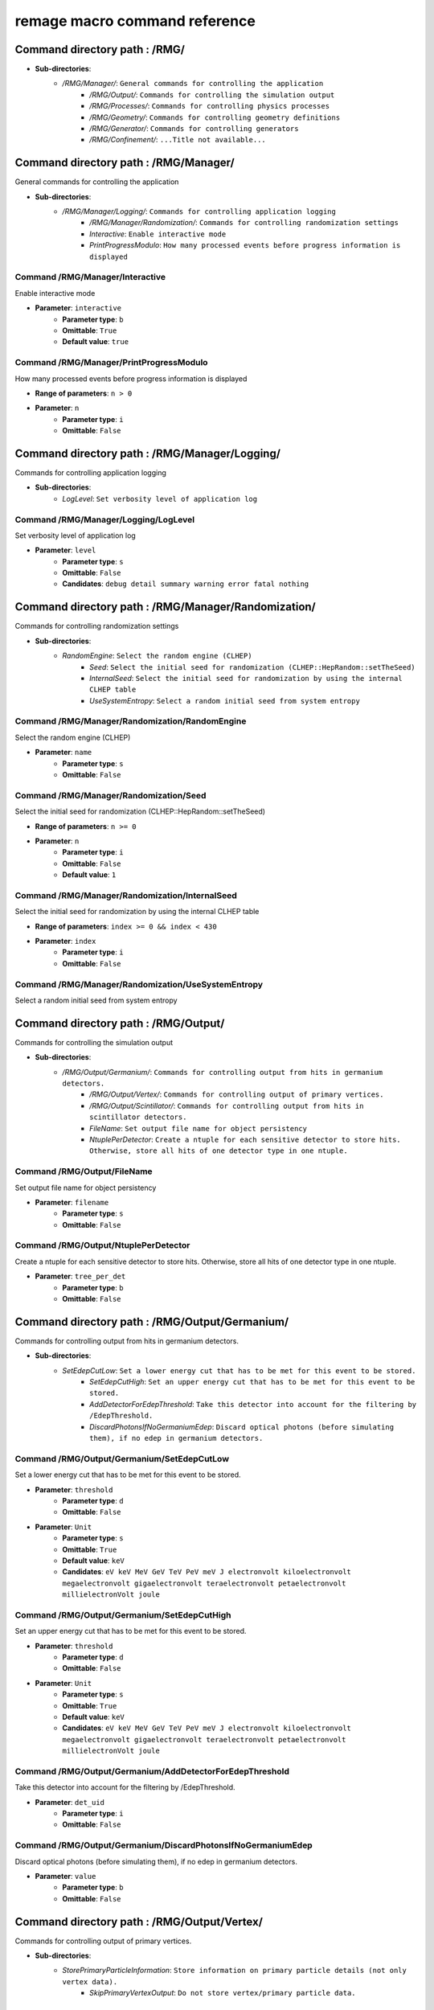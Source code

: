 remage macro command reference
===============================

..
    This file is auto-generated by ``make remage-doc-dump`` and should not be edited directly.
    All guidance strings and command info are taken from C++ source files and can be changed there.

Command directory path : /RMG/
------------------------------

* **Sub-directories**:
    * */RMG/Manager/*: ``General commands for controlling the application``
        * */RMG/Output/*: ``Commands for controlling the simulation output``
        * */RMG/Processes/*: ``Commands for controlling physics processes``
        * */RMG/Geometry/*: ``Commands for controlling geometry definitions``
        * */RMG/Generator/*: ``Commands for controlling generators``
        * */RMG/Confinement/*: ``...Title not available...``

Command directory path : /RMG/Manager/
--------------------------------------

General commands for controlling the application

* **Sub-directories**:
    * */RMG/Manager/Logging/*: ``Commands for controlling application logging``
        * */RMG/Manager/Randomization/*: ``Commands for controlling randomization settings``
        * *Interactive*: ``Enable interactive mode``
        * *PrintProgressModulo*: ``How many processed events before progress information is displayed``

Command /RMG/Manager/Interactive
^^^^^^^^^^^^^^^^^^^^^^^^^^^^^^^^

Enable interactive mode

* **Parameter**: ``interactive``
    * **Parameter type**: ``b``
    * **Omittable**: ``True``
    * **Default value**: ``true``

Command /RMG/Manager/PrintProgressModulo
^^^^^^^^^^^^^^^^^^^^^^^^^^^^^^^^^^^^^^^^

How many processed events before progress information is displayed

* **Range of parameters**: ``n > 0``
* **Parameter**: ``n``
    * **Parameter type**: ``i``
    * **Omittable**: ``False``

Command directory path : /RMG/Manager/Logging/
----------------------------------------------

Commands for controlling application logging

* **Sub-directories**:
    * *LogLevel*: ``Set verbosity level of application log``

Command /RMG/Manager/Logging/LogLevel
^^^^^^^^^^^^^^^^^^^^^^^^^^^^^^^^^^^^^

Set verbosity level of application log

* **Parameter**: ``level``
    * **Parameter type**: ``s``
    * **Omittable**: ``False``
    * **Candidates**: ``debug detail summary warning error fatal nothing``

Command directory path : /RMG/Manager/Randomization/
----------------------------------------------------

Commands for controlling randomization settings

* **Sub-directories**:
    * *RandomEngine*: ``Select the random engine (CLHEP)``
        * *Seed*: ``Select the initial seed for randomization (CLHEP::HepRandom::setTheSeed)``
        * *InternalSeed*: ``Select the initial seed for randomization by using the internal CLHEP table``
        * *UseSystemEntropy*: ``Select a random initial seed from system entropy``

Command /RMG/Manager/Randomization/RandomEngine
^^^^^^^^^^^^^^^^^^^^^^^^^^^^^^^^^^^^^^^^^^^^^^^

Select the random engine (CLHEP)

* **Parameter**: ``name``
    * **Parameter type**: ``s``
    * **Omittable**: ``False``

Command /RMG/Manager/Randomization/Seed
^^^^^^^^^^^^^^^^^^^^^^^^^^^^^^^^^^^^^^^

Select the initial seed for randomization (CLHEP::HepRandom::setTheSeed)

* **Range of parameters**: ``n >= 0``
* **Parameter**: ``n``
    * **Parameter type**: ``i``
    * **Omittable**: ``False``
    * **Default value**: ``1``

Command /RMG/Manager/Randomization/InternalSeed
^^^^^^^^^^^^^^^^^^^^^^^^^^^^^^^^^^^^^^^^^^^^^^^

Select the initial seed for randomization by using the internal CLHEP table

* **Range of parameters**: ``index >= 0 && index < 430``
* **Parameter**: ``index``
    * **Parameter type**: ``i``
    * **Omittable**: ``False``

Command /RMG/Manager/Randomization/UseSystemEntropy
^^^^^^^^^^^^^^^^^^^^^^^^^^^^^^^^^^^^^^^^^^^^^^^^^^^

Select a random initial seed from system entropy

Command directory path : /RMG/Output/
-------------------------------------

Commands for controlling the simulation output

* **Sub-directories**:
    * */RMG/Output/Germanium/*: ``Commands for controlling output from hits in germanium detectors.``
        * */RMG/Output/Vertex/*: ``Commands for controlling output of primary vertices.``
        * */RMG/Output/Scintillator/*: ``Commands for controlling output from hits in scintillator detectors.``
        * *FileName*: ``Set output file name for object persistency``
        * *NtuplePerDetector*: ``Create a ntuple for each sensitive detector to store hits. Otherwise, store all hits of one detector type in one ntuple.``

Command /RMG/Output/FileName
^^^^^^^^^^^^^^^^^^^^^^^^^^^^

Set output file name for object persistency

* **Parameter**: ``filename``
    * **Parameter type**: ``s``
    * **Omittable**: ``False``

Command /RMG/Output/NtuplePerDetector
^^^^^^^^^^^^^^^^^^^^^^^^^^^^^^^^^^^^^

Create a ntuple for each sensitive detector to store hits. Otherwise, store all hits of one detector type in one ntuple.

* **Parameter**: ``tree_per_det``
    * **Parameter type**: ``b``
    * **Omittable**: ``False``

Command directory path : /RMG/Output/Germanium/
-----------------------------------------------

Commands for controlling output from hits in germanium detectors.

* **Sub-directories**:
    * *SetEdepCutLow*: ``Set a lower energy cut that has to be met for this event to be stored.``
        * *SetEdepCutHigh*: ``Set an upper energy cut that has to be met for this event to be stored.``
        * *AddDetectorForEdepThreshold*: ``Take this detector into account for the filtering by /EdepThreshold.``
        * *DiscardPhotonsIfNoGermaniumEdep*: ``Discard optical photons (before simulating them), if no edep in germanium detectors.``

Command /RMG/Output/Germanium/SetEdepCutLow
^^^^^^^^^^^^^^^^^^^^^^^^^^^^^^^^^^^^^^^^^^^

Set a lower energy cut that has to be met for this event to be stored.

* **Parameter**: ``threshold``
    * **Parameter type**: ``d``
    * **Omittable**: ``False``
* **Parameter**: ``Unit``
    * **Parameter type**: ``s``
    * **Omittable**: ``True``
    * **Default value**: ``keV``
    * **Candidates**: ``eV keV MeV GeV TeV PeV meV J electronvolt kiloelectronvolt megaelectronvolt gigaelectronvolt teraelectronvolt petaelectronvolt millielectronVolt joule``

Command /RMG/Output/Germanium/SetEdepCutHigh
^^^^^^^^^^^^^^^^^^^^^^^^^^^^^^^^^^^^^^^^^^^^

Set an upper energy cut that has to be met for this event to be stored.

* **Parameter**: ``threshold``
    * **Parameter type**: ``d``
    * **Omittable**: ``False``
* **Parameter**: ``Unit``
    * **Parameter type**: ``s``
    * **Omittable**: ``True``
    * **Default value**: ``keV``
    * **Candidates**: ``eV keV MeV GeV TeV PeV meV J electronvolt kiloelectronvolt megaelectronvolt gigaelectronvolt teraelectronvolt petaelectronvolt millielectronVolt joule``

Command /RMG/Output/Germanium/AddDetectorForEdepThreshold
^^^^^^^^^^^^^^^^^^^^^^^^^^^^^^^^^^^^^^^^^^^^^^^^^^^^^^^^^

Take this detector into account for the filtering by /EdepThreshold.

* **Parameter**: ``det_uid``
    * **Parameter type**: ``i``
    * **Omittable**: ``False``

Command /RMG/Output/Germanium/DiscardPhotonsIfNoGermaniumEdep
^^^^^^^^^^^^^^^^^^^^^^^^^^^^^^^^^^^^^^^^^^^^^^^^^^^^^^^^^^^^^

Discard optical photons (before simulating them), if no edep in germanium detectors.

* **Parameter**: ``value``
    * **Parameter type**: ``b``
    * **Omittable**: ``False``

Command directory path : /RMG/Output/Vertex/
--------------------------------------------

Commands for controlling output of primary vertices.

* **Sub-directories**:
    * *StorePrimaryParticleInformation*: ``Store information on primary particle details (not only vertex data).``
        * *SkipPrimaryVertexOutput*: ``Do not store vertex/primary particle data.``

Command /RMG/Output/Vertex/StorePrimaryParticleInformation
^^^^^^^^^^^^^^^^^^^^^^^^^^^^^^^^^^^^^^^^^^^^^^^^^^^^^^^^^^

Store information on primary particle details (not only vertex data).

* **Parameter**: ``value``
    * **Parameter type**: ``b``
    * **Omittable**: ``False``

Command /RMG/Output/Vertex/SkipPrimaryVertexOutput
^^^^^^^^^^^^^^^^^^^^^^^^^^^^^^^^^^^^^^^^^^^^^^^^^^

Do not store vertex/primary particle data.

* **Parameter**: ``value``
    * **Parameter type**: ``b``
    * **Omittable**: ``False``

Command directory path : /RMG/Output/Scintillator/
--------------------------------------------------

Commands for controlling output from hits in scintillator detectors.

* **Sub-directories**:
    * *SetEdepCutLow*: ``Set a lower energy cut that has to be met for this event to be stored.``
        * *SetEdepCutHigh*: ``Set an upper energy cut that has to be met for this event to be stored.``
        * *AddDetectorForEdepThreshold*: ``Take this detector into account for the filtering by /EdepThreshold.``

Command /RMG/Output/Scintillator/SetEdepCutLow
^^^^^^^^^^^^^^^^^^^^^^^^^^^^^^^^^^^^^^^^^^^^^^

Set a lower energy cut that has to be met for this event to be stored.

* **Parameter**: ``threshold``
    * **Parameter type**: ``d``
    * **Omittable**: ``False``
* **Parameter**: ``Unit``
    * **Parameter type**: ``s``
    * **Omittable**: ``True``
    * **Default value**: ``keV``
    * **Candidates**: ``eV keV MeV GeV TeV PeV meV J electronvolt kiloelectronvolt megaelectronvolt gigaelectronvolt teraelectronvolt petaelectronvolt millielectronVolt joule``

Command /RMG/Output/Scintillator/SetEdepCutHigh
^^^^^^^^^^^^^^^^^^^^^^^^^^^^^^^^^^^^^^^^^^^^^^^

Set an upper energy cut that has to be met for this event to be stored.

* **Parameter**: ``threshold``
    * **Parameter type**: ``d``
    * **Omittable**: ``False``
* **Parameter**: ``Unit``
    * **Parameter type**: ``s``
    * **Omittable**: ``True``
    * **Default value**: ``keV``
    * **Candidates**: ``eV keV MeV GeV TeV PeV meV J electronvolt kiloelectronvolt megaelectronvolt gigaelectronvolt teraelectronvolt petaelectronvolt millielectronVolt joule``

Command /RMG/Output/Scintillator/AddDetectorForEdepThreshold
^^^^^^^^^^^^^^^^^^^^^^^^^^^^^^^^^^^^^^^^^^^^^^^^^^^^^^^^^^^^

Take this detector into account for the filtering by /EdepThreshold.

* **Parameter**: ``det_uid``
    * **Parameter type**: ``i``
    * **Omittable**: ``False``

Command directory path : /RMG/Processes/
----------------------------------------

Commands for controlling physics processes

* **Sub-directories**:
    * */RMG/Processes/Stepping/*: ``Commands for controlling physics processes``
        * *Realm*: ``Set simulation realm (cut values for particles in (sensitive) detector``
        * *OpticalPhysics*: ``Add optical processes to the physics list``
        * *LowEnergyEMPhysics*: ``Add low energy electromagnetic processes to the physics list``
        * *HadronicPhysics*: ``Add hadronic processes to the physics list``
        * *ThermalScattering*: ``Use thermal scattering cross sections for neutrons``
        * *EnableGammaAngularCorrelation*: ``Set correlated gamma emission flag``
        * *GammaTwoJMAX*: ``Set max 2J for sampling of angular correlations``
        * *StoreICLevelData*: ``Store e- internal conversion data``

Command /RMG/Processes/Realm
^^^^^^^^^^^^^^^^^^^^^^^^^^^^

Set simulation realm (cut values for particles in (sensitive) detector

* **Parameter**: ``realm``
    * **Parameter type**: ``s``
    * **Omittable**: ``False``
    * **Candidates**: ``DoubleBetaDecay DarkMatter CosmicRays LArScintillation``

Command /RMG/Processes/OpticalPhysics
^^^^^^^^^^^^^^^^^^^^^^^^^^^^^^^^^^^^^

Add optical processes to the physics list

* **Parameter**: ``value``
    * **Parameter type**: ``b``
    * **Omittable**: ``False``

Command /RMG/Processes/LowEnergyEMPhysics
^^^^^^^^^^^^^^^^^^^^^^^^^^^^^^^^^^^^^^^^^

Add low energy electromagnetic processes to the physics list

* **Parameter**: ``arg0``
    * **Parameter type**: ``s``
    * **Omittable**: ``False``
    * **Default value**: ``Livermore``
    * **Candidates**: ``Option1 Option2 Option3 Option4 Penelope Livermore LivermorePolarized None``

Command /RMG/Processes/HadronicPhysics
^^^^^^^^^^^^^^^^^^^^^^^^^^^^^^^^^^^^^^

Add hadronic processes to the physics list

* **Parameter**: ``arg0``
    * **Parameter type**: ``s``
    * **Omittable**: ``False``
    * **Default value**: ``Shielding``
    * **Candidates**: ``QGSP_BIC_HP QGSP_BERT_HP FTFP_BERT_HP Shielding None``

Command /RMG/Processes/ThermalScattering
^^^^^^^^^^^^^^^^^^^^^^^^^^^^^^^^^^^^^^^^

Use thermal scattering cross sections for neutrons

* **Parameter**: ``arg0``
    * **Parameter type**: ``b``
    * **Omittable**: ``False``
    * **Candidates**: ``0 1``

Command /RMG/Processes/EnableGammaAngularCorrelation
^^^^^^^^^^^^^^^^^^^^^^^^^^^^^^^^^^^^^^^^^^^^^^^^^^^^

Set correlated gamma emission flag

* **Parameter**: ``arg0``
    * **Parameter type**: ``b``
    * **Omittable**: ``False``
    * **Candidates**: ``0 1``

Command /RMG/Processes/GammaTwoJMAX
^^^^^^^^^^^^^^^^^^^^^^^^^^^^^^^^^^^

Set max 2J for sampling of angular correlations

* **Range of parameters**: ``x > 0``
* **Parameter**: ``x``
    * **Parameter type**: ``i``
    * **Omittable**: ``False``

Command /RMG/Processes/StoreICLevelData
^^^^^^^^^^^^^^^^^^^^^^^^^^^^^^^^^^^^^^^

Store e- internal conversion data

* **Parameter**: ``arg0``
    * **Parameter type**: ``b``
    * **Omittable**: ``False``
    * **Candidates**: ``0 1``

Command directory path : /RMG/Processes/Stepping/
-------------------------------------------------

Commands for controlling physics processes

* **Sub-directories**:
    * *DaughterNucleusMaxLifetime*: ``Determines which unstable daughter nuclei will be killed, if they are at rest, depending on their lifetime.``

Command /RMG/Processes/Stepping/DaughterNucleusMaxLifetime
^^^^^^^^^^^^^^^^^^^^^^^^^^^^^^^^^^^^^^^^^^^^^^^^^^^^^^^^^^

Determines which unstable daughter nuclei will be killed, if they are at rest, depending on their lifetime.

* This applies to the defined lifetime of the nucleus, and not on the sampled actual halflife of the simulated particle.
* Set to -1 to disable this feature.
* **Parameter**: ``max_lifetime``
    * **Parameter type**: ``d``
    * **Omittable**: ``False``
    * **Default value**: ``-1``
* **Parameter**: ``Unit``
    * **Parameter type**: ``s``
    * **Omittable**: ``True``
    * **Default value**: ``us``
    * **Candidates**: ``s ms us ns ps min h d y second millisecond microsecond nanosecond picosecond minute hour day year``

Command directory path : /RMG/Geometry/
---------------------------------------

Commands for controlling geometry definitions

* **Sub-directories**:
    * *GDMLDisableOverlapCheck*: ``Disable the automatic overlap check after loading a GDML file``
        * *GDMLOverlapCheckNumPoints*: ``Change the number of points sampled for overlap checks``
        * *IncludeGDMLFile*: ``Use GDML file for geometry definition``
        * *PrintListOfLogicalVolumes*: ``Print list of defined physical volumes``
        * *PrintListOfPhysicalVolumes*: ``Print list of defined physical volumes``
        * *RegisterDetector*: ``register a sensitive detector``

Command /RMG/Geometry/GDMLDisableOverlapCheck
^^^^^^^^^^^^^^^^^^^^^^^^^^^^^^^^^^^^^^^^^^^^^

Disable the automatic overlap check after loading a GDML file

* **Parameter**: ``value``
    * **Parameter type**: ``b``
    * **Omittable**: ``False``

Command /RMG/Geometry/GDMLOverlapCheckNumPoints
^^^^^^^^^^^^^^^^^^^^^^^^^^^^^^^^^^^^^^^^^^^^^^^

Change the number of points sampled for overlap checks

* **Parameter**: ``value``
    * **Parameter type**: ``i``
    * **Omittable**: ``False``

Command /RMG/Geometry/IncludeGDMLFile
^^^^^^^^^^^^^^^^^^^^^^^^^^^^^^^^^^^^^

Use GDML file for geometry definition

* **Parameter**: ``filename``
    * **Parameter type**: ``s``
    * **Omittable**: ``False``

Command /RMG/Geometry/PrintListOfLogicalVolumes
^^^^^^^^^^^^^^^^^^^^^^^^^^^^^^^^^^^^^^^^^^^^^^^

Print list of defined physical volumes

Command /RMG/Geometry/PrintListOfPhysicalVolumes
^^^^^^^^^^^^^^^^^^^^^^^^^^^^^^^^^^^^^^^^^^^^^^^^

Print list of defined physical volumes

Command /RMG/Geometry/RegisterDetector
^^^^^^^^^^^^^^^^^^^^^^^^^^^^^^^^^^^^^^

register a sensitive detector

* **Parameter**: ``type``
* Detector type
    * **Parameter type**: ``s``
    * **Omittable**: ``False``
    * **Candidates**: ``Germanium Optical Scintillator``
* **Parameter**: ``pv_name``
* Detector physical volume
    * **Parameter type**: ``s``
    * **Omittable**: ``False``
* **Parameter**: ``uid``
* unique detector id
    * **Parameter type**: ``i``
    * **Omittable**: ``False``
* **Parameter**: ``copy_nr``
* copy nr (default 0)
    * **Parameter type**: ``i``
    * **Omittable**: ``True``
    * **Default value**: ``0``
* **Parameter**: ``allow_id_reuse``
* append this volume to a previously allocated unique detector id, instead of erroring out.
    * **Parameter type**: ``b``
    * **Omittable**: ``True``
    * **Default value**: ``false``

Command directory path : /RMG/Generator/
----------------------------------------

Commands for controlling generators

* **Sub-directories**:
    * */RMG/Generator/MUSUNCosmicMuons/*: ``Commands for controlling the MUSUN µ generator``
        * */RMG/Generator/CosmicMuons/*: ``Commands for controlling the µ generator``
        * */RMG/Generator/Confinement/*: ``Commands for controlling primary confinement``
        * *Confine*: ``Select primary confinement strategy``
        * *Select*: ``Select event generator``

Command /RMG/Generator/Confine
^^^^^^^^^^^^^^^^^^^^^^^^^^^^^^

Select primary confinement strategy

* **Parameter**: ``strategy``
    * **Parameter type**: ``s``
    * **Omittable**: ``False``
    * **Candidates**: ``UnConfined Volume FromFile``

Command /RMG/Generator/Select
^^^^^^^^^^^^^^^^^^^^^^^^^^^^^

Select event generator

* **Parameter**: ``generator``
    * **Parameter type**: ``s``
    * **Omittable**: ``False``
    * **Candidates**: ``G4gun GPS BxDecay0 CosmicMuons MUSUNCosmicMuons UserDefined Undefined``

Command directory path : /RMG/Generator/MUSUNCosmicMuons/
---------------------------------------------------------

Commands for controlling the MUSUN µ generator

* **Sub-directories**:
    * *SetMUSUNFile*: ``Set the MUSUN input file``

Command /RMG/Generator/MUSUNCosmicMuons/SetMUSUNFile
^^^^^^^^^^^^^^^^^^^^^^^^^^^^^^^^^^^^^^^^^^^^^^^^^^^^

Set the MUSUN input file

* **Parameter**: ``MUSUNFileName``
    * **Parameter type**: ``s``
    * **Omittable**: ``False``

Command directory path : /RMG/Generator/CosmicMuons/
----------------------------------------------------

Commands for controlling the µ generator

* **Sub-directories**:
    * *SkyShape*: ``Geometrical shape of the µ generation surface``
        * *SkyPlaneSize*: ``Length of the side of the sky, if it has a planar shape``
        * *SkyPlaneHeight*: ``Height of the sky, if it has a planar shape``
        * *MomentumMin*: ``Minimum momentum of the generated muon``
        * *MomentumMax*: ``Maximum momentum of the generated muon``
        * *ThetaMin*: ``Minimum azimutal angle of the generated muon momentum``
        * *ThetaMax*: ``Maximum azimutal angle of the generated muon momentum``
        * *PhiMin*: ``Minimum zenith angle of the generated muon momentum``
        * *PhiMax*: ``Maximum zenith angle of the generated muon momentum``
        * *SpherePositionThetaMin*: ``Minimum azimutal angle of the generated muon position on the sphere``
        * *SpherePositionThetaMax*: ``Maximum azimutal angle of the generated muon position on the sphere``
        * *SpherePositionPhiMin*: ``Minimum zenith angle of the generated muon position on the sphere``
        * *SpherePositionPhiMax*: ``Maximum zenith angle of the generated muon position on the sphere``

Command /RMG/Generator/CosmicMuons/SkyShape
^^^^^^^^^^^^^^^^^^^^^^^^^^^^^^^^^^^^^^^^^^^

Geometrical shape of the µ generation surface

* **Parameter**: ``shape``
    * **Parameter type**: ``s``
    * **Omittable**: ``False``
    * **Candidates**: ``Plane Sphere``

Command /RMG/Generator/CosmicMuons/SkyPlaneSize
^^^^^^^^^^^^^^^^^^^^^^^^^^^^^^^^^^^^^^^^^^^^^^^

Length of the side of the sky, if it has a planar shape

* **Range of parameters**: ``l > 0``
* **Parameter**: ``l``
    * **Parameter type**: ``d``
    * **Omittable**: ``False``
* **Parameter**: ``Unit``
    * **Parameter type**: ``s``
    * **Omittable**: ``True``
    * **Default value**: ``m``
    * **Candidates**: ``pc km m cm mm um nm Ang fm parsec kilometer meter centimeter millimeter micrometer nanometer angstrom fermi``

Command /RMG/Generator/CosmicMuons/SkyPlaneHeight
^^^^^^^^^^^^^^^^^^^^^^^^^^^^^^^^^^^^^^^^^^^^^^^^^

Height of the sky, if it has a planar shape

* **Range of parameters**: ``l > 0``
* **Parameter**: ``l``
    * **Parameter type**: ``d``
    * **Omittable**: ``False``
* **Parameter**: ``Unit``
    * **Parameter type**: ``s``
    * **Omittable**: ``True``
    * **Default value**: ``m``
    * **Candidates**: ``pc km m cm mm um nm Ang fm parsec kilometer meter centimeter millimeter micrometer nanometer angstrom fermi``

Command /RMG/Generator/CosmicMuons/MomentumMin
^^^^^^^^^^^^^^^^^^^^^^^^^^^^^^^^^^^^^^^^^^^^^^

Minimum momentum of the generated muon

* **Range of parameters**: ``p >= 0 && p < 1000``
* **Parameter**: ``p``
    * **Parameter type**: ``d``
    * **Omittable**: ``False``
* **Parameter**: ``Unit``
    * **Parameter type**: ``s``
    * **Omittable**: ``True``
    * **Default value**: ``GeV/c``
    * **Candidates**: ``eV/c keV/c MeV/c GeV/c TeV/c eV/c keV/c MeV/c GeV/c TeV/c``

Command /RMG/Generator/CosmicMuons/MomentumMax
^^^^^^^^^^^^^^^^^^^^^^^^^^^^^^^^^^^^^^^^^^^^^^

Maximum momentum of the generated muon

* **Range of parameters**: ``p > 0 && p <= 1000``
* **Parameter**: ``p``
    * **Parameter type**: ``d``
    * **Omittable**: ``False``
* **Parameter**: ``Unit``
    * **Parameter type**: ``s``
    * **Omittable**: ``True``
    * **Default value**: ``GeV/c``
    * **Candidates**: ``eV/c keV/c MeV/c GeV/c TeV/c eV/c keV/c MeV/c GeV/c TeV/c``

Command /RMG/Generator/CosmicMuons/ThetaMin
^^^^^^^^^^^^^^^^^^^^^^^^^^^^^^^^^^^^^^^^^^^

Minimum azimutal angle of the generated muon momentum

* **Range of parameters**: ``a >= 0 && a < 90``
* **Parameter**: ``a``
    * **Parameter type**: ``d``
    * **Omittable**: ``False``
* **Parameter**: ``Unit``
    * **Parameter type**: ``s``
    * **Omittable**: ``True``
    * **Default value**: ``deg``
    * **Candidates**: ``rad mrad deg radian milliradian degree``

Command /RMG/Generator/CosmicMuons/ThetaMax
^^^^^^^^^^^^^^^^^^^^^^^^^^^^^^^^^^^^^^^^^^^

Maximum azimutal angle of the generated muon momentum

* **Range of parameters**: ``a > 0 && a <= 90``
* **Parameter**: ``a``
    * **Parameter type**: ``d``
    * **Omittable**: ``False``
* **Parameter**: ``Unit``
    * **Parameter type**: ``s``
    * **Omittable**: ``True``
    * **Default value**: ``deg``
    * **Candidates**: ``rad mrad deg radian milliradian degree``

Command /RMG/Generator/CosmicMuons/PhiMin
^^^^^^^^^^^^^^^^^^^^^^^^^^^^^^^^^^^^^^^^^

Minimum zenith angle of the generated muon momentum

* **Range of parameters**: ``a >= 0 && a < 360``
* **Parameter**: ``a``
    * **Parameter type**: ``d``
    * **Omittable**: ``False``
* **Parameter**: ``Unit``
    * **Parameter type**: ``s``
    * **Omittable**: ``True``
    * **Default value**: ``deg``
    * **Candidates**: ``rad mrad deg radian milliradian degree``

Command /RMG/Generator/CosmicMuons/PhiMax
^^^^^^^^^^^^^^^^^^^^^^^^^^^^^^^^^^^^^^^^^

Maximum zenith angle of the generated muon momentum

* **Range of parameters**: ``a > 0 && a <= 360``
* **Parameter**: ``a``
    * **Parameter type**: ``d``
    * **Omittable**: ``False``
* **Parameter**: ``Unit``
    * **Parameter type**: ``s``
    * **Omittable**: ``True``
    * **Default value**: ``deg``
    * **Candidates**: ``rad mrad deg radian milliradian degree``

Command /RMG/Generator/CosmicMuons/SpherePositionThetaMin
^^^^^^^^^^^^^^^^^^^^^^^^^^^^^^^^^^^^^^^^^^^^^^^^^^^^^^^^^

Minimum azimutal angle of the generated muon position on the sphere

* **Range of parameters**: ``a >= 0 && a < 90``
* **Parameter**: ``a``
    * **Parameter type**: ``d``
    * **Omittable**: ``False``
* **Parameter**: ``Unit``
    * **Parameter type**: ``s``
    * **Omittable**: ``True``
    * **Default value**: ``deg``
    * **Candidates**: ``rad mrad deg radian milliradian degree``

Command /RMG/Generator/CosmicMuons/SpherePositionThetaMax
^^^^^^^^^^^^^^^^^^^^^^^^^^^^^^^^^^^^^^^^^^^^^^^^^^^^^^^^^

Maximum azimutal angle of the generated muon position on the sphere

* **Range of parameters**: ``a > 0 && a <= 90``
* **Parameter**: ``a``
    * **Parameter type**: ``d``
    * **Omittable**: ``False``
* **Parameter**: ``Unit``
    * **Parameter type**: ``s``
    * **Omittable**: ``True``
    * **Default value**: ``deg``
    * **Candidates**: ``rad mrad deg radian milliradian degree``

Command /RMG/Generator/CosmicMuons/SpherePositionPhiMin
^^^^^^^^^^^^^^^^^^^^^^^^^^^^^^^^^^^^^^^^^^^^^^^^^^^^^^^

Minimum zenith angle of the generated muon position on the sphere

* **Range of parameters**: ``a >= 0 && a < 360``
* **Parameter**: ``a``
    * **Parameter type**: ``d``
    * **Omittable**: ``False``
* **Parameter**: ``Unit``
    * **Parameter type**: ``s``
    * **Omittable**: ``True``
    * **Default value**: ``deg``
    * **Candidates**: ``rad mrad deg radian milliradian degree``

Command /RMG/Generator/CosmicMuons/SpherePositionPhiMax
^^^^^^^^^^^^^^^^^^^^^^^^^^^^^^^^^^^^^^^^^^^^^^^^^^^^^^^

Maximum zenith angle of the generated muon position on the sphere

* **Range of parameters**: ``a > 0 && a <= 360``
* **Parameter**: ``a``
    * **Parameter type**: ``d``
    * **Omittable**: ``False``
* **Parameter**: ``Unit``
    * **Parameter type**: ``s``
    * **Omittable**: ``True``
    * **Default value**: ``deg``
    * **Candidates**: ``rad mrad deg radian milliradian degree``

Command directory path : /RMG/Generator/Confinement/
----------------------------------------------------

Commands for controlling primary confinement

* **Sub-directories**:
    * */RMG/Generator/Confinement/Physical/*: ``Commands for setting physical volumes up for primary confinement``
        * */RMG/Generator/Confinement/Geometrical/*: ``Commands for setting geometrical volumes up for primary confinement``
        * *Reset*: ``Reset all parameters of vertex confinement, so that it can be reconfigured.``
        * *SampleOnSurface*: ``If true (or omitted argument), sample on the surface of solids``
        * *SamplingMode*: ``Select sampling mode for volume confinement``
        * *MaxSamplingTrials*: ``Set maximum number of attempts for sampling primary positions in a volume``
        * *ForceContainmentCheck*: ``If true (or omitted argument), perform a containment check even after sampling from a natively sampleable object. This is only an extra sanity check that does not alter the behaviour.``

Command /RMG/Generator/Confinement/Reset
^^^^^^^^^^^^^^^^^^^^^^^^^^^^^^^^^^^^^^^^

Reset all parameters of vertex confinement, so that it can be reconfigured.

Command /RMG/Generator/Confinement/SampleOnSurface
^^^^^^^^^^^^^^^^^^^^^^^^^^^^^^^^^^^^^^^^^^^^^^^^^^

If true (or omitted argument), sample on the surface of solids

* **Parameter**: ``flag``
    * **Parameter type**: ``b``
    * **Omittable**: ``True``

Command /RMG/Generator/Confinement/SamplingMode
^^^^^^^^^^^^^^^^^^^^^^^^^^^^^^^^^^^^^^^^^^^^^^^

Select sampling mode for volume confinement

* **Parameter**: ``mode``
    * **Parameter type**: ``s``
    * **Omittable**: ``False``
    * **Candidates**: ``IntersectPhysicalWithGeometrical UnionAll``

Command /RMG/Generator/Confinement/MaxSamplingTrials
^^^^^^^^^^^^^^^^^^^^^^^^^^^^^^^^^^^^^^^^^^^^^^^^^^^^

Set maximum number of attempts for sampling primary positions in a volume

* **Range of parameters**: ``N > 0``
* **Parameter**: ``N``
    * **Parameter type**: ``i``
    * **Omittable**: ``False``

Command /RMG/Generator/Confinement/ForceContainmentCheck
^^^^^^^^^^^^^^^^^^^^^^^^^^^^^^^^^^^^^^^^^^^^^^^^^^^^^^^^

If true (or omitted argument), perform a containment check even after sampling from a natively sampleable object. This is only an extra sanity check that does not alter the behaviour.

* **Parameter**: ``flag``
    * **Parameter type**: ``b``
    * **Omittable**: ``True``

Command directory path : /RMG/Generator/Confinement/Physical/
-------------------------------------------------------------

Commands for setting physical volumes up for primary confinement

* **Sub-directories**:
    * *AddVolume*: ``Add physical volume(s) to sample primaries from.``

Command /RMG/Generator/Confinement/Physical/AddVolume
^^^^^^^^^^^^^^^^^^^^^^^^^^^^^^^^^^^^^^^^^^^^^^^^^^^^^

Add physical volume(s) to sample primaries from.

* **Parameter**: ``regex``
    * **Parameter type**: ``s``
    * **Omittable**: ``False``
* **Parameter**: ``copy_nr_regex``
    * **Parameter type**: ``s``
    * **Omittable**: ``True``

Command directory path : /RMG/Generator/Confinement/Geometrical/
----------------------------------------------------------------

Commands for setting geometrical volumes up for primary confinement

* **Sub-directories**:
    * */RMG/Generator/Confinement/Geometrical/Sphere/*: ``Commands for setting geometrical dimensions of a sampling sphere``
        * */RMG/Generator/Confinement/Geometrical/Cylinder/*: ``Commands for setting geometrical dimensions of a sampling cylinder``
        * */RMG/Generator/Confinement/Geometrical/Box/*: ``Commands for setting geometrical dimensions of a sampling box``
        * *AddSolid*: ``Add geometrical solid to sample primaries from``
        * *CenterPositionX*: ``Set center position (X coordinate)``
        * *CenterPositionY*: ``Set center position (Y coordinate)``
        * *CenterPositionZ*: ``Set center position (Z coordinate)``

Command /RMG/Generator/Confinement/Geometrical/AddSolid
^^^^^^^^^^^^^^^^^^^^^^^^^^^^^^^^^^^^^^^^^^^^^^^^^^^^^^^

Add geometrical solid to sample primaries from

* **Parameter**: ``solid``
    * **Parameter type**: ``s``
    * **Omittable**: ``False``
    * **Candidates**: ``Sphere Cylinder Box``

Command /RMG/Generator/Confinement/Geometrical/CenterPositionX
^^^^^^^^^^^^^^^^^^^^^^^^^^^^^^^^^^^^^^^^^^^^^^^^^^^^^^^^^^^^^^

Set center position (X coordinate)

* **Parameter**: ``value``
    * **Parameter type**: ``d``
    * **Omittable**: ``False``
* **Parameter**: ``Unit``
    * **Parameter type**: ``s``
    * **Omittable**: ``True``
    * **Default value**: ``cm``
    * **Candidates**: ``pc km m cm mm um nm Ang fm parsec kilometer meter centimeter millimeter micrometer nanometer angstrom fermi``

Command /RMG/Generator/Confinement/Geometrical/CenterPositionY
^^^^^^^^^^^^^^^^^^^^^^^^^^^^^^^^^^^^^^^^^^^^^^^^^^^^^^^^^^^^^^

Set center position (Y coordinate)

* **Parameter**: ``value``
    * **Parameter type**: ``d``
    * **Omittable**: ``False``
* **Parameter**: ``Unit``
    * **Parameter type**: ``s``
    * **Omittable**: ``True``
    * **Default value**: ``cm``
    * **Candidates**: ``pc km m cm mm um nm Ang fm parsec kilometer meter centimeter millimeter micrometer nanometer angstrom fermi``

Command /RMG/Generator/Confinement/Geometrical/CenterPositionZ
^^^^^^^^^^^^^^^^^^^^^^^^^^^^^^^^^^^^^^^^^^^^^^^^^^^^^^^^^^^^^^

Set center position (Z coordinate)

* **Parameter**: ``value``
    * **Parameter type**: ``d``
    * **Omittable**: ``False``
* **Parameter**: ``Unit``
    * **Parameter type**: ``s``
    * **Omittable**: ``True``
    * **Default value**: ``cm``
    * **Candidates**: ``pc km m cm mm um nm Ang fm parsec kilometer meter centimeter millimeter micrometer nanometer angstrom fermi``

Command directory path : /RMG/Generator/Confinement/Geometrical/Sphere/
-----------------------------------------------------------------------

Commands for setting geometrical dimensions of a sampling sphere

* **Sub-directories**:
    * *InnerRadius*: ``Set inner radius``
        * *OuterRadius*: ``Set outer radius``

Command /RMG/Generator/Confinement/Geometrical/Sphere/InnerRadius
^^^^^^^^^^^^^^^^^^^^^^^^^^^^^^^^^^^^^^^^^^^^^^^^^^^^^^^^^^^^^^^^^

Set inner radius

* **Range of parameters**: ``L >= 0``
* **Parameter**: ``L``
    * **Parameter type**: ``d``
    * **Omittable**: ``False``
* **Parameter**: ``Unit``
    * **Parameter type**: ``s``
    * **Omittable**: ``True``
    * **Default value**: ``cm``
    * **Candidates**: ``pc km m cm mm um nm Ang fm parsec kilometer meter centimeter millimeter micrometer nanometer angstrom fermi``

Command /RMG/Generator/Confinement/Geometrical/Sphere/OuterRadius
^^^^^^^^^^^^^^^^^^^^^^^^^^^^^^^^^^^^^^^^^^^^^^^^^^^^^^^^^^^^^^^^^

Set outer radius

* **Range of parameters**: ``L > 0``
* **Parameter**: ``L``
    * **Parameter type**: ``d``
    * **Omittable**: ``False``
* **Parameter**: ``Unit``
    * **Parameter type**: ``s``
    * **Omittable**: ``True``
    * **Default value**: ``cm``
    * **Candidates**: ``pc km m cm mm um nm Ang fm parsec kilometer meter centimeter millimeter micrometer nanometer angstrom fermi``

Command directory path : /RMG/Generator/Confinement/Geometrical/Cylinder/
-------------------------------------------------------------------------

Commands for setting geometrical dimensions of a sampling cylinder

* **Sub-directories**:
    * *InnerRadius*: ``Set inner radius``
        * *OuterRadius*: ``Set outer radius``
        * *Height*: ``Set height``
        * *StartingAngle*: ``Set starting angle``
        * *SpanningAngle*: ``Set spanning angle``

Command /RMG/Generator/Confinement/Geometrical/Cylinder/InnerRadius
^^^^^^^^^^^^^^^^^^^^^^^^^^^^^^^^^^^^^^^^^^^^^^^^^^^^^^^^^^^^^^^^^^^

Set inner radius

* **Range of parameters**: ``L >= 0``
* **Parameter**: ``L``
    * **Parameter type**: ``d``
    * **Omittable**: ``False``
* **Parameter**: ``Unit``
    * **Parameter type**: ``s``
    * **Omittable**: ``True``
    * **Default value**: ``cm``
    * **Candidates**: ``pc km m cm mm um nm Ang fm parsec kilometer meter centimeter millimeter micrometer nanometer angstrom fermi``

Command /RMG/Generator/Confinement/Geometrical/Cylinder/OuterRadius
^^^^^^^^^^^^^^^^^^^^^^^^^^^^^^^^^^^^^^^^^^^^^^^^^^^^^^^^^^^^^^^^^^^

Set outer radius

* **Range of parameters**: ``L > 0``
* **Parameter**: ``L``
    * **Parameter type**: ``d``
    * **Omittable**: ``False``
* **Parameter**: ``Unit``
    * **Parameter type**: ``s``
    * **Omittable**: ``True``
    * **Default value**: ``cm``
    * **Candidates**: ``pc km m cm mm um nm Ang fm parsec kilometer meter centimeter millimeter micrometer nanometer angstrom fermi``

Command /RMG/Generator/Confinement/Geometrical/Cylinder/Height
^^^^^^^^^^^^^^^^^^^^^^^^^^^^^^^^^^^^^^^^^^^^^^^^^^^^^^^^^^^^^^

Set height

* **Range of parameters**: ``L > 0``
* **Parameter**: ``L``
    * **Parameter type**: ``d``
    * **Omittable**: ``False``
* **Parameter**: ``Unit``
    * **Parameter type**: ``s``
    * **Omittable**: ``True``
    * **Default value**: ``cm``
    * **Candidates**: ``pc km m cm mm um nm Ang fm parsec kilometer meter centimeter millimeter micrometer nanometer angstrom fermi``

Command /RMG/Generator/Confinement/Geometrical/Cylinder/StartingAngle
^^^^^^^^^^^^^^^^^^^^^^^^^^^^^^^^^^^^^^^^^^^^^^^^^^^^^^^^^^^^^^^^^^^^^

Set starting angle

* **Parameter**: ``A``
    * **Parameter type**: ``d``
    * **Omittable**: ``False``
* **Parameter**: ``Unit``
    * **Parameter type**: ``s``
    * **Omittable**: ``True``
    * **Default value**: ``deg``
    * **Candidates**: ``rad mrad deg radian milliradian degree``

Command /RMG/Generator/Confinement/Geometrical/Cylinder/SpanningAngle
^^^^^^^^^^^^^^^^^^^^^^^^^^^^^^^^^^^^^^^^^^^^^^^^^^^^^^^^^^^^^^^^^^^^^

Set spanning angle

* **Parameter**: ``A``
    * **Parameter type**: ``d``
    * **Omittable**: ``False``
* **Parameter**: ``Unit``
    * **Parameter type**: ``s``
    * **Omittable**: ``True``
    * **Default value**: ``deg``
    * **Candidates**: ``rad mrad deg radian milliradian degree``

Command directory path : /RMG/Generator/Confinement/Geometrical/Box/
--------------------------------------------------------------------

Commands for setting geometrical dimensions of a sampling box

* **Sub-directories**:
    * *XLength*: ``Set X length``
        * *YLength*: ``Set Y length``
        * *ZLength*: ``Set Z length``

Command /RMG/Generator/Confinement/Geometrical/Box/XLength
^^^^^^^^^^^^^^^^^^^^^^^^^^^^^^^^^^^^^^^^^^^^^^^^^^^^^^^^^^

Set X length

* **Range of parameters**: ``L > 0``
* **Parameter**: ``L``
    * **Parameter type**: ``d``
    * **Omittable**: ``False``
* **Parameter**: ``Unit``
    * **Parameter type**: ``s``
    * **Omittable**: ``True``
    * **Default value**: ``cm``
    * **Candidates**: ``pc km m cm mm um nm Ang fm parsec kilometer meter centimeter millimeter micrometer nanometer angstrom fermi``

Command /RMG/Generator/Confinement/Geometrical/Box/YLength
^^^^^^^^^^^^^^^^^^^^^^^^^^^^^^^^^^^^^^^^^^^^^^^^^^^^^^^^^^

Set Y length

* **Range of parameters**: ``L > 0``
* **Parameter**: ``L``
    * **Parameter type**: ``d``
    * **Omittable**: ``False``
* **Parameter**: ``Unit``
    * **Parameter type**: ``s``
    * **Omittable**: ``True``
    * **Default value**: ``cm``
    * **Candidates**: ``pc km m cm mm um nm Ang fm parsec kilometer meter centimeter millimeter micrometer nanometer angstrom fermi``

Command /RMG/Generator/Confinement/Geometrical/Box/ZLength
^^^^^^^^^^^^^^^^^^^^^^^^^^^^^^^^^^^^^^^^^^^^^^^^^^^^^^^^^^

Set Z length

* **Range of parameters**: ``L > 0``
* **Parameter**: ``L``
    * **Parameter type**: ``d``
    * **Omittable**: ``False``
* **Parameter**: ``Unit``
    * **Parameter type**: ``s``
    * **Omittable**: ``True``
    * **Default value**: ``cm``
    * **Candidates**: ``pc km m cm mm um nm Ang fm parsec kilometer meter centimeter millimeter micrometer nanometer angstrom fermi``

Command directory path : /RMG/Confinement/
------------------------------------------

* **Sub-directories**:
    * */RMG/Confinement/FromFile/*: ``Commands for controlling reading event vertex positions from file``

Command directory path : /RMG/Confinement/FromFile/
---------------------------------------------------

Commands for controlling reading event vertex positions from file

* **Sub-directories**:
    * *FileName*: ``Set name of the file containing vertex positions. See the documentation for a specification of the format.``

Command /RMG/Confinement/FromFile/FileName
^^^^^^^^^^^^^^^^^^^^^^^^^^^^^^^^^^^^^^^^^^

Set name of the file containing vertex positions. See the documentation for a specification of the format.

* **Parameter**: ``filename``
    * **Parameter type**: ``s``
    * **Omittable**: ``False``
